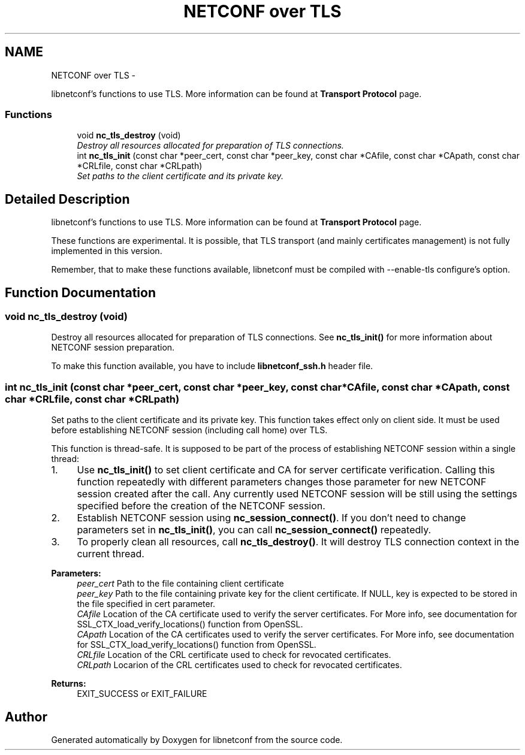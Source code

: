 .TH "NETCONF over TLS" 3 "Tue Aug 19 2014" "Version 0.8.0-148_trunk" "libnetconf" \" -*- nroff -*-
.ad l
.nh
.SH NAME
NETCONF over TLS \- 
.PP
libnetconf's functions to use TLS\&. More information can be found at \fBTransport Protocol\fP page\&.  

.SS "Functions"

.in +1c
.ti -1c
.RI "void \fBnc_tls_destroy\fP (void)"
.br
.RI "\fIDestroy all resources allocated for preparation of TLS connections\&. \fP"
.ti -1c
.RI "int \fBnc_tls_init\fP (const char *peer_cert, const char *peer_key, const char *CAfile, const char *CApath, const char *CRLfile, const char *CRLpath)"
.br
.RI "\fISet paths to the client certificate and its private key\&. \fP"
.in -1c
.SH "Detailed Description"
.PP 
libnetconf's functions to use TLS\&. More information can be found at \fBTransport Protocol\fP page\&. 

These functions are experimental\&. It is possible, that TLS transport (and mainly certificates management) is not fully implemented in this version\&.
.PP
Remember, that to make these functions available, libnetconf must be compiled with --enable-tls configure's option\&. 
.SH "Function Documentation"
.PP 
.SS "void nc_tls_destroy (void)"

.PP
Destroy all resources allocated for preparation of TLS connections\&. See \fBnc_tls_init()\fP for more information about NETCONF session preparation\&.
.PP
To make this function available, you have to include \fBlibnetconf_ssh\&.h\fP header file\&. 
.SS "int nc_tls_init (const char *peer_cert, const char *peer_key, const char *CAfile, const char *CApath, const char *CRLfile, const char *CRLpath)"

.PP
Set paths to the client certificate and its private key\&. This function takes effect only on client side\&. It must be used before establishing NETCONF session (including call home) over TLS\&.
.PP
This function is thread-safe\&. It is supposed to be part of the process of establishing NETCONF session within a single thread:
.IP "1." 4
Use \fBnc_tls_init()\fP to set client certificate and CA for server certificate verification\&. Calling this function repeatedly with different parameters changes those parameter for new NETCONF session created after the call\&. Any currently used NETCONF session will be still using the settings specified before the creation of the NETCONF session\&.
.IP "2." 4
Establish NETCONF session using \fBnc_session_connect()\fP\&. If you don't need to change parameters set in \fBnc_tls_init()\fP, you can call \fBnc_session_connect()\fP repeatedly\&.
.IP "3." 4
To properly clean all resources, call \fBnc_tls_destroy()\fP\&. It will destroy TLS connection context in the current thread\&.
.PP
.PP
\fBParameters:\fP
.RS 4
\fIpeer_cert\fP Path to the file containing client certificate 
.br
\fIpeer_key\fP Path to the file containing private key for the client certificate\&. If NULL, key is expected to be stored in the file specified in cert parameter\&. 
.br
\fICAfile\fP Location of the CA certificate used to verify the server certificates\&. For More info, see documentation for SSL_CTX_load_verify_locations() function from OpenSSL\&. 
.br
\fICApath\fP Location of the CA certificates used to verify the server certificates\&. For More info, see documentation for SSL_CTX_load_verify_locations() function from OpenSSL\&. 
.br
\fICRLfile\fP Location of the CRL certificate used to check for revocated certificates\&. 
.br
\fICRLpath\fP Locarion of the CRL certificates used to check for revocated certificates\&. 
.RE
.PP
\fBReturns:\fP
.RS 4
EXIT_SUCCESS or EXIT_FAILURE 
.RE
.PP

.SH "Author"
.PP 
Generated automatically by Doxygen for libnetconf from the source code\&.
